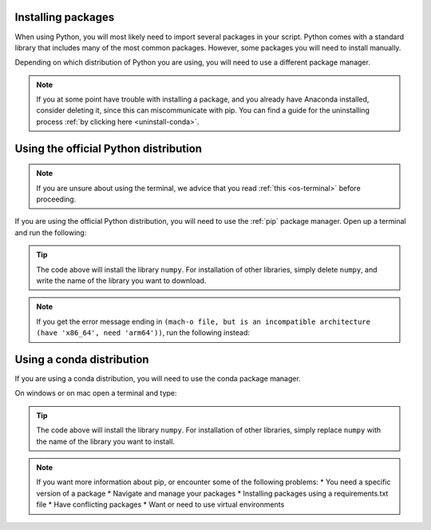 .. _install-packages:

Installing packages
=========================================

When using Python, you will most likely need to import several packages in your script. 
Python comes with a standard library that includes many of the most common packages. 
However, some packages you will need to install manually. 

Depending on which distribution of Python you are using, you will need to use a different package manager.

.. note::
   
   If you at some point have trouble with installing a package, and you already have Anaconda installed, consider deleting it, since this can miscommunicate with pip.
   You can find a guide for the uninstalling process :ref:`by clicking here <uninstall-conda>`.


Using the official Python distribution
=========================================

.. note::

   If you are unsure about using the terminal, we advice that you read :ref:`this <os-terminal>` before proceeding.

If you are using the official Python distribution, you will need to use the :ref:`pip` package manager. Open up a terminal and run the following: 



.. tab:: {{ win_powershell }}

   .. code-block:: powershell

      python -m pip install numpy

.. tab:: {{ mac_bash }}

   .. code-block:: bash

      python3 -m pip install numpy

.. tab:: {{ linux_bash }}

   .. code-block:: bash

      python3 -m pip install numpy


.. tip::

   The code above will install the library ``numpy``. For installation of other libraries, simply delete ``numpy``, and write the name of the library you want to download.

.. note::

   If you get the error message ending in ``(mach-o file, but is an incompatible architecture (have 'x86_64', need 'arm64'))``, run the following instead:


   .. tab:: {{ win_powershell }}

      .. code-block:: powershell

         pip install --upgrade --force-reinstall numpy

   .. tab:: {{ mac_bash }}

      .. code-block:: bash

         pip3 install --upgrade --force-reinstall numpy

   .. tab:: {{ linux_bash }}

      .. code-block:: bash

         pip3 install --upgrade --force-reinstall numpy



Using a conda distribution
=========================================

If you are using a conda distribution, you will need to use the conda package manager.

On windows or on mac open a terminal and type:


.. tab:: {{ win_powershell }}

   .. code-block:: powershell

      conda install numpy

.. tab:: {{ mac_bash }}

   .. code-block:: bash

      conda install numpy

.. tab:: {{ linux_bash }}

   .. code-block:: bash

      conda install numpy



.. tip::

   The code above will install the library ``numpy``. For installation of other libraries, simply replace ``numpy`` with the name of the library you want to install.



.. note:: 
   If you want more information about pip, or encounter some of the following problems: 
   * You need a specific version of a package
   * Navigate and manage your packages 
   * Installing packages using a requirements.txt file
   * Have conflicting packages
   * Want or need to use virtual environments 

